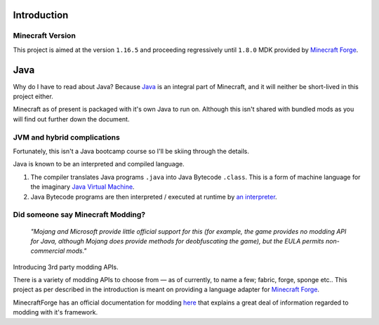 .. _`Minecraft Forge`: https://github.com/MinecraftForge/MinecraftForge
.. _Java: https://www.java.com/

Introduction
============

Minecraft Version
-----------------

.. image:: _static/Minecraft_cover.png

This project is aimed at the version ``1.16.5`` and proceeding regressively until ``1.8.0`` MDK provided by `Minecraft Forge`_.

Java
=====

Why do I have to read about Java? Because `Java`_ is an integral part of Minecraft, and it will neither be short-lived in this project either.

Minecraft as of present is packaged with it's own Java to run on. Although this isn't shared with bundled mods as you will find out further down the document.

JVM and hybrid complications
------------------------------

Fortunately, this isn't a Java bootcamp course so I'll be skiing through the details.

Java is known to be an interpreted and compiled language.


1.  The compiler translates Java programs ``.java`` into Java Bytecode ``.class``. This is a form of machine language for the imaginary `Java Virtual Machine <https://simple.wikipedia.org/wiki/Java_virtual_machine>`_.
2.  Java Bytecode programs are then interpreted / executed at runtime by `an interpreter <https://www.javatpoint.com/java-interpreter>`_.

Did someone say Minecraft Modding?
-------------------------------

 *"Mojang and Microsoft provide little official support for this (for example, the game provides no  modding API for Java, although Mojang does provide methods for deobfuscating the game), but the EULA permits non-commercial mods."*

Introducing 3rd party modding APIs.

There is a variety of modding APIs to choose from — as of currently, to name a few; fabric, forge, sponge etc.. This project as per described in the introduction is meant on providing a language adapter for `Minecraft Forge`_.

MinecraftForge has an official documentation for modding `here <https://mcforge.readthedocs.io/en/latest/gettingstarted/>`_ that explains a great deal of information regarded to modding with it's framework.
